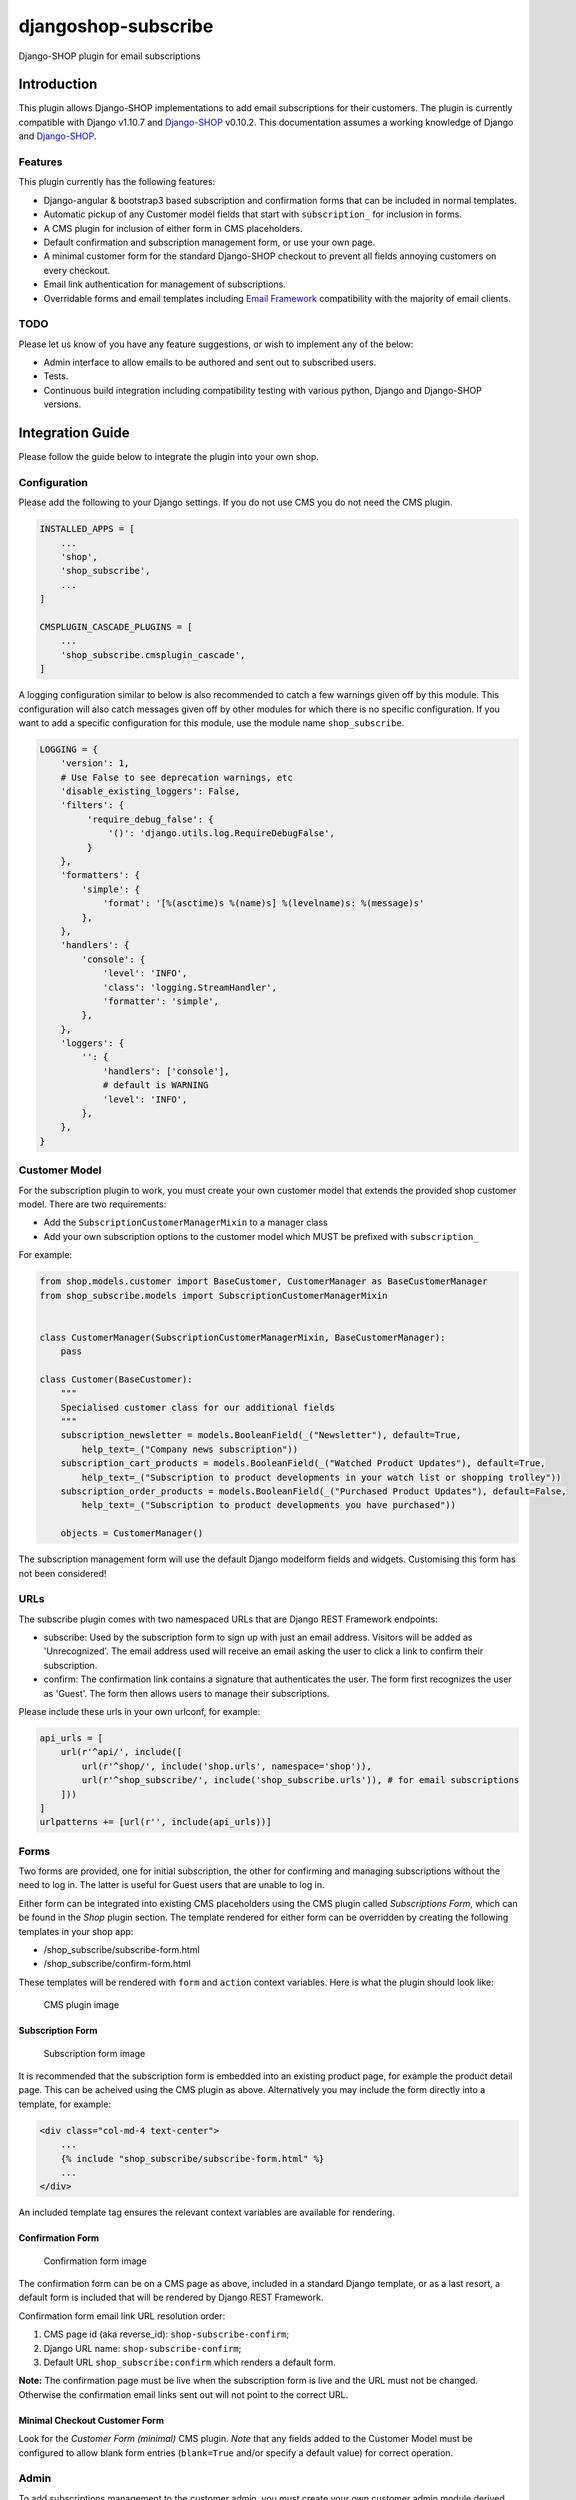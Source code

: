 djangoshop-subscribe
====================

Django-SHOP plugin for email subscriptions

Introduction
------------

This plugin allows Django-SHOP implementations to add email
subscriptions for their customers. The plugin is currently compatible
with Django v1.10.7 and
`Django-SHOP <https://github.com/awesto/django-shop>`__ v0.10.2. This
documentation assumes a working knowledge of Django and
`Django-SHOP <http://django-shop.readthedocs.io/en/latest/>`__.

Features
~~~~~~~~

This plugin currently has the following features:

-  Django-angular & bootstrap3 based subscription and confirmation forms
   that can be included in normal templates.
-  Automatic pickup of any Customer model fields that start with
   ``subscription_`` for inclusion in forms.
-  A CMS plugin for inclusion of either form in CMS placeholders.
-  Default confirmation and subscription management form, or use your
   own page.
-  A minimal customer form for the standard Django-SHOP checkout to
   prevent all fields annoying customers on every checkout.
-  Email link authentication for management of subscriptions.
-  Overridable forms and email templates including `Email
   Framework <https://github.com/g13nn/Email-Framework>`__ compatibility
   with the majority of email clients.

TODO
~~~~

Please let us know of you have any feature suggestions, or wish to
implement any of the below:

-  Admin interface to allow emails to be authored and sent out to
   subscribed users.
-  Tests.
-  Continuous build integration including compatibility testing with
   various python, Django and Django-SHOP versions.

Integration Guide
-----------------

Please follow the guide below to integrate the plugin into your own
shop.

Configuration
~~~~~~~~~~~~~

Please add the following to your Django settings. If you do not use CMS
you do not need the CMS plugin.

.. code:: python

    INSTALLED_APPS = [
        ...
        'shop',
        'shop_subscribe',
        ...
    ]

    CMSPLUGIN_CASCADE_PLUGINS = [
        ...
        'shop_subscribe.cmsplugin_cascade',
    ]

A logging configuration similar to below is also recommended to catch a few warnings
given off by this module. This configuration will also catch messages given off by
other modules for which there is no specific configuration. If you want to add a
specific configuration for this module, use the module name ``shop_subscribe``.

.. code:: python

    LOGGING = {
        'version': 1,
        # Use False to see deprecation warnings, etc
        'disable_existing_loggers': False,
        'filters': {
             'require_debug_false': {
                 '()': 'django.utils.log.RequireDebugFalse',
             }
        },
        'formatters': {
            'simple': {
                'format': '[%(asctime)s %(name)s] %(levelname)s: %(message)s'
            },
        },
        'handlers': {
            'console': {
                'level': 'INFO',
                'class': 'logging.StreamHandler',
                'formatter': 'simple',
            },
        },
        'loggers': {
            '': {
                'handlers': ['console'],
                # default is WARNING
                'level': 'INFO',
            },
        },
    }

Customer Model
~~~~~~~~~~~~~~

For the subscription plugin to work, you must create your own customer
model that extends the provided shop customer model. There are two
requirements:

-  Add the ``SubscriptionCustomerManagerMixin`` to a manager class
-  Add your own subscription options to the customer model which MUST be
   prefixed with ``subscription_``

For example:

.. code:: python

    from shop.models.customer import BaseCustomer, CustomerManager as BaseCustomerManager
    from shop_subscribe.models import SubscriptionCustomerManagerMixin


    class CustomerManager(SubscriptionCustomerManagerMixin, BaseCustomerManager):
        pass

    class Customer(BaseCustomer):
        """
        Specialised customer class for our additional fields
        """
        subscription_newsletter = models.BooleanField(_("Newsletter"), default=True,
            help_text=_("Company news subscription"))
        subscription_cart_products = models.BooleanField(_("Watched Product Updates"), default=True,
            help_text=_("Subscription to product developments in your watch list or shopping trolley"))
        subscription_order_products = models.BooleanField(_("Purchased Product Updates"), default=False,
            help_text=_("Subscription to product developments you have purchased"))

        objects = CustomerManager()

The subscription management form will use the default Django modelform
fields and widgets. Customising this form has not been considered!

URLs
~~~~

The subscribe plugin comes with two namespaced URLs that are Django REST
Framework endpoints:

-  subscribe: Used by the subscription form to sign up with just an
   email address. Visitors will be added as 'Unrecognized'. The email
   address used will receive an email asking the user to click a link to
   confirm their subscription.
-  confirm: The confirmation link contains a signature that
   authenticates the user. The form first recognizes the user as
   'Guest'. The form then allows users to manage their subscriptions.

Please include these urls in your own urlconf, for example:

.. code:: python

    api_urls = [
        url(r'^api/', include([
            url(r'^shop/', include('shop.urls', namespace='shop')),
            url(r'^shop_subscribe/', include('shop_subscribe.urls')), # for email subscriptions
        ]))
    ]
    urlpatterns += [url(r'', include(api_urls))]

Forms
~~~~~

Two forms are provided, one for initial subscription, the other for
confirming and managing subscriptions without the need to log in. The
latter is useful for Guest users that are unable to log in.

Either form can be integrated into existing CMS placeholders using the
CMS plugin called *Subscriptions Form*, which can be found in the *Shop*
plugin section. The template rendered for either form can be overridden
by creating the following templates in your shop app:

-  /shop\_subscribe/subscribe-form.html
-  /shop\_subscribe/confirm-form.html

These templates will be rendered with ``form`` and ``action`` context
variables. Here is what the plugin should look like:

.. figure:: https://github.com/racitup/djangoshop-subscribe/raw/master/doc/img/cms-plugin.png
   :alt: CMS Plugin

   CMS plugin image

Subscription Form
^^^^^^^^^^^^^^^^^

.. figure:: https://github.com/racitup/djangoshop-subscribe/raw/master/doc/img/subscribe.png
   :alt: Subscription form

   Subscription form image

It is recommended that the subscription form is embedded into an
existing product page, for example the product detail page. This can be
acheived using the CMS plugin as above. Alternatively you may include
the form directly into a template, for example:

.. code:: html+django

        <div class="col-md-4 text-center">
            ...
            {% include "shop_subscribe/subscribe-form.html" %}
            ...
        </div>

An included template tag ensures the relevant context variables are
available for rendering.

Confirmation Form
^^^^^^^^^^^^^^^^^

.. figure:: https://github.com/racitup/djangoshop-subscribe/raw/master/doc/img/confirm.png
   :alt: Confirmation form

   Confirmation form image

The confirmation form can be on a CMS page as above, included in a
standard Django template, or as a last resort, a default form is
included that will be rendered by Django REST Framework.

Confirmation form email link URL resolution order:

1. CMS page id (aka reverse\_id): ``shop-subscribe-confirm``;
2. Django URL name: ``shop-subscribe-confirm``;
3. Default URL ``shop_subscribe:confirm`` which renders a default form.

**Note:** The confirmation page must be live when the subscription form
is live and the URL must not be changed. Otherwise the confirmation
email links sent out will not point to the correct URL.

Minimal Checkout Customer Form
^^^^^^^^^^^^^^^^^^^^^^^^^^^^^^

Look for the *Customer Form (minimal)* CMS plugin.
*Note* that any fields added to the Customer Model must be configured to allow blank form entries
(``blank=True`` and/or specify a default value) for correct operation.

Admin
~~~~~

To add subscriptions management to the customer admin, you must create your own customer admin
module derived from the shop base module, like so:

.. code:: python

    from django.contrib import admin
    from shop.admin.customer import CustomerProxy, CustomerAdminBase
    from shop_subscribe.admin import SubscriptionsInlineAdmin


    # Because Customer is attached to the user model, use this proxy model:
    @admin.register(CustomerProxy)
    class CustomerAdmin(CustomerAdminBase):
        """Customised customeradmin class"""
        inlines = (SubscriptionsInlineAdmin,)
